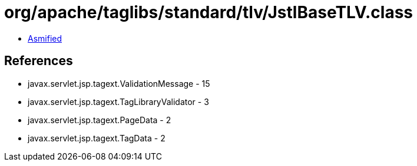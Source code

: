 = org/apache/taglibs/standard/tlv/JstlBaseTLV.class

 - link:JstlBaseTLV-asmified.java[Asmified]

== References

 - javax.servlet.jsp.tagext.ValidationMessage - 15
 - javax.servlet.jsp.tagext.TagLibraryValidator - 3
 - javax.servlet.jsp.tagext.PageData - 2
 - javax.servlet.jsp.tagext.TagData - 2
